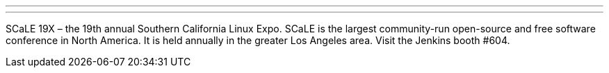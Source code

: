 ---
:page-eventTitle: SCaLE 19X
:page-eventLocation: Los Angeles, USA
:page-eventStartDate: 2022-07-28T10:00:00
:page-eventLink: https://www.socallinuxexpo.org/scale/19x
---

SCaLE 19X – the 19th annual Southern California Linux Expo.  SCaLE is the largest community-run open-source and free software conference in North America. It is held annually in the greater Los Angeles area. Visit the Jenkins booth #604.
